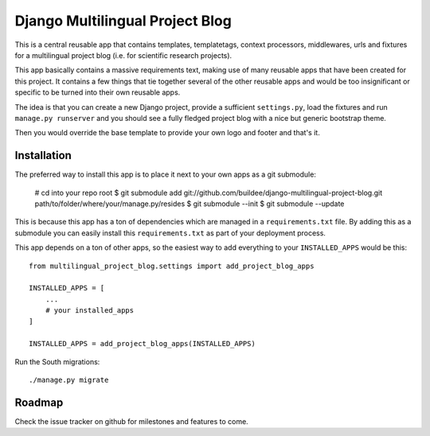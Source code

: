 Django Multilingual Project Blog
================================

This is a central reusable app that contains templates, templatetags, 
context processors, middlewares, urls and fixtures for a multilingual project
blog (i.e. for scientific research projects).

This app basically contains a massive requirements text, making use of many
reusable apps that have been created for this project. It contains a few things
that tie together several of the other reusable apps and would be too
insignificant or specific to be turned into their own reusable apps.

The idea is that you can create a new Django project, provide a sufficient
``settings.py``, load the fixtures and run ``manage.py runserver`` and you
should see a fully fledged project blog with a nice but generic bootstrap
theme.

Then you would override the base template to provide your own logo and footer
and that's it.


Installation
------------

The preferred way to install this app is to place it next to your own apps
as a git submodule:

    # cd into your repo root
    $ git submodule add git://github.com/buildee/django-multilingual-project-blog.git path/to/folder/where/your/manage.py/resides
    $ git submodule --init
    $ git submodule --update

This is because this app has a ton of dependencies which are managed in a
``requirements.txt`` file. By adding this as a submodule you can easily install
this ``requirements.txt`` as part of your deployment process.

This app depends on a ton of other apps, so the easiest way to add everything
to your ``INSTALLED_APPS`` would be this::

    from multilingual_project_blog.settings import add_project_blog_apps

    INSTALLED_APPS = [
        ...
        # your installed_apps
    ]    

    INSTALLED_APPS = add_project_blog_apps(INSTALLED_APPS)

Run the South migrations::

    ./manage.py migrate


Roadmap
-------

Check the issue tracker on github for milestones and features to come.
